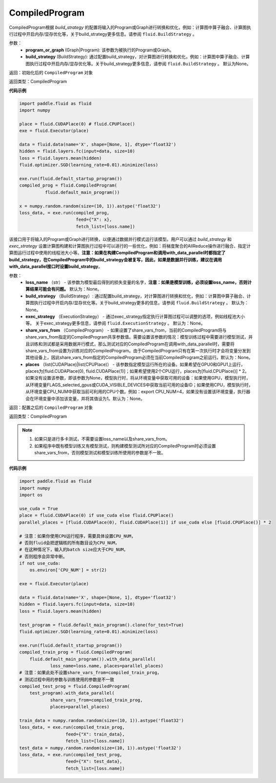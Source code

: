 .. _cn_api_fluid_CompiledProgram:

CompiledProgram
-------------------------------


.. py:class:: paddle.fluid.CompiledProgram(program_or_graph, build_strategy=None)




CompiledProgram根据 `build_strategy` 的配置将输入的Program或Graph进行转换和优化，例如：计算图中算子融合、计算图执行过程中开启内存/显存优化等，关于build_strategy更多信息。请参阅  ``fluid.BuildStrategy`` 。

参数：
  - **program_or_graph** (Graph|Program): 该参数为被执行的Program或Graph。
  - **build_strategy** (BuildStrategy): 通过配置build_strategy，对计算图进行转换和优化，例如：计算图中算子融合、计算图执行过程中开启内存/显存优化等。关于build_strategy更多信息，请参阅  ``fluid.BuildStrategy`` 。 默认为None。

返回：初始化后的 ``CompiledProgram`` 对象

返回类型：CompiledProgram

**代码示例**

.. code-block:: python
        
    import paddle.fluid as fluid
    import numpy

    place = fluid.CUDAPlace(0) # fluid.CPUPlace()
    exe = fluid.Executor(place)

    data = fluid.data(name='X', shape=[None, 1], dtype='float32')
    hidden = fluid.layers.fc(input=data, size=10)
    loss = fluid.layers.mean(hidden)
    fluid.optimizer.SGD(learning_rate=0.01).minimize(loss)

    exe.run(fluid.default_startup_program())
    compiled_prog = fluid.CompiledProgram(
              fluid.default_main_program())

    x = numpy.random.random(size=(10, 1)).astype('float32')
    loss_data, = exe.run(compiled_prog,
                          feed={"X": x},
                          fetch_list=[loss.name])


.. py:method:: with_data_parallel(loss_name=None, build_strategy=None, exec_strategy=None, share_vars_from=None, places=None)

该接口用于将输入的Program或Graph进行转换，以便通过数据并行模式运行该模型。用户可以通过 `build_strategy` 和 `exec_strategy` 设置计算图构建和计算图执行过程中可以进行的一些优化，例如：将梯度聚合的AllReduce操作进行融合、指定计算图运行过程中使用的线程池大小等。**注意：如果在构建CompiledProgram和调用with_data_parallel时都指定了build_strategy，在CompiledProgram中的build_strategy会被复写，因此，如果是数据并行训练，建议在调用with_data_parallel接口时设置build_strategy**。
     
参数：
  - **loss_name** （str） - 该参数为模型最后得到的损失变量的名字，**注意：如果是模型训练，必须设置loss_name，否则计算结果可能会有问题。** 默认为：None。
  - **build_strategy** （BuildStrategy）: 通过配置build_strategy，对计算图进行转换和优化，例如：计算图中算子融合、计算图执行过程中开启内存/显存优化等。关于build_strategy更多的信息，请参阅  ``fluid.BuildStrategy`` 。 默认为：None。
  - **exec_strategy** （ExecutionStrategy） -  通过exec_strategy指定执行计算图过程可以调整的选项，例如线程池大小等。 关于exec_strategy更多信息，请参阅 ``fluid.ExecutionStrategy`` 。 默认为：None。
  - **share_vars_from** （CompiledProgram） - 如果设置了share_vars_from，当前的CompiledProgram将与share_vars_from指定的CompiledProgram共享参数值。需要设置该参数的情况：模型训练过程中需要进行模型测试，并且训练和测试都是采用数据并行模式，那么测试对应的CompiledProgram在调用with_data_parallel时，需要将share_vars_from设置为训练对应的CompiledProgram。由于CompiledProgram只有在第一次执行时才会将变量分发到其他设备上，因此share_vars_from指定的CompiledProgram必须在当前CompiledProgram之前运行。默认为：None。
  - **places** （list(CUDAPlace)|list(CPUPlace)） - 该参数指定模型运行所在的设备。如果希望在GPU0和GPU1上运行，places为[fluid.CUDAPlace(0), fluid.CUDAPlace(1)]；如果希望使用2个CPU运行，places为[fluid.CPUPlace()] * 2。 如果没有设置该参数，即该参数为None，模型执行时，将从环境变量中获取可用的设备：如果使用GPU，模型执行时，从环境变量FLAGS_selected_gpus或CUDA_VISIBLE_DEVICES中获取当前可用的设备ID；如果使用CPU，模型执行时，从环境变量CPU_NUM中获取当前可利用的CPU个数。例如：export CPU_NUM=4，如果没有设置该环境变量，执行器会在环境变量中添加该变量，并将其值设为1。默认为：None。

返回：配置之后的 ``CompiledProgram`` 对象

返回类型：CompiledProgram

.. note::
     1. 如果只是进行多卡测试，不需要设置loss_name以及share_vars_from。
     2. 如果程序中既有模型训练又有模型测试，则构建模型测试所对应的CompiledProgram时必须设置share_vars_from，否则模型测试和模型训练所使用的参数是不一致。


**代码示例**

.. code-block:: python

    import paddle.fluid as fluid
    import numpy
    import os

    use_cuda = True
    place = fluid.CUDAPlace(0) if use_cuda else fluid.CPUPlace()
    parallel_places = [fluid.CUDAPlace(0), fluid.CUDAPlace(1)] if use_cuda else [fluid.CPUPlace()] * 2

    # 注意：如果你使用CPU运行程序，需要具体设置CPU_NUM，
    # 否则fluid会把逻辑核的所有数目设为CPU_NUM，
    # 在这种情况下，输入的batch size应大于CPU_NUM，
    # 否则程序会异常中断。
    if not use_cuda:
        os.environ['CPU_NUM'] = str(2)

    exe = fluid.Executor(place)

    data = fluid.data(name='X', shape=[None, 1], dtype='float32')
    hidden = fluid.layers.fc(input=data, size=10)
    loss = fluid.layers.mean(hidden)

    test_program = fluid.default_main_program().clone(for_test=True)
    fluid.optimizer.SGD(learning_rate=0.01).minimize(loss)

    exe.run(fluid.default_startup_program())
    compiled_train_prog = fluid.CompiledProgram(
        fluid.default_main_program()).with_data_parallel(
                loss_name=loss.name, places=parallel_places)
    # 注意：如果此处不设置share_vars_from=compiled_train_prog，
    # 测试过程中用的参数与训练使用的参数是不一致
    compiled_test_prog = fluid.CompiledProgram(
        test_program).with_data_parallel(
                share_vars_from=compiled_train_prog,
                places=parallel_places)

    train_data = numpy.random.random(size=(10, 1)).astype('float32')
    loss_data, = exe.run(compiled_train_prog,
                      feed={"X": train_data},
                      fetch_list=[loss.name])
    test_data = numpy.random.random(size=(10, 1)).astype('float32')
    loss_data, = exe.run(compiled_test_prog,
                      feed={"X": test_data},
                      fetch_list=[loss.name])